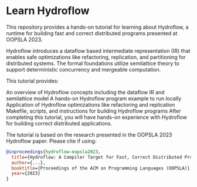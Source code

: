 * Learn Hydroflow

This repository provides a hands-on tutorial for learning about Hydroflow, a runtime for building fast and correct distributed programs presented at OOPSLA 2023.

Hydroflow introduces a dataflow based intermediate representation (IR) that enables safe optimizations like refactoring, replication, and partitioning for distributed systems. The formal foundations utilize semilattice theory to support deterministic concurrency and mergeable computation.

This tutorial provides:

An overview of Hydroflow concepts including the dataflow IR and semilattice model
A hands-on Hydroflow program example to run locally
Application of Hydroflow optimizations like refactoring and replication
Makefile, scripts, and instructions for building Hydroflow programs
After completing this tutorial, you will have hands-on experience with Hydroflow for building correct distributed applications.

The tutorial is based on the research presented in the OOPSLA 2023 Hydroflow paper. Please cite if using:

#+begin_src bibtex
@inproceedings{hydroflow-oopsla2023,
  title={Hydroflow: A Compiler Target for Fast, Correct Distributed Programs}, 
  author={...},
  booktitle={Proceedings of the ACM on Programming Languages (OOPSLA)},
  year={2023}
}

#+end_src

